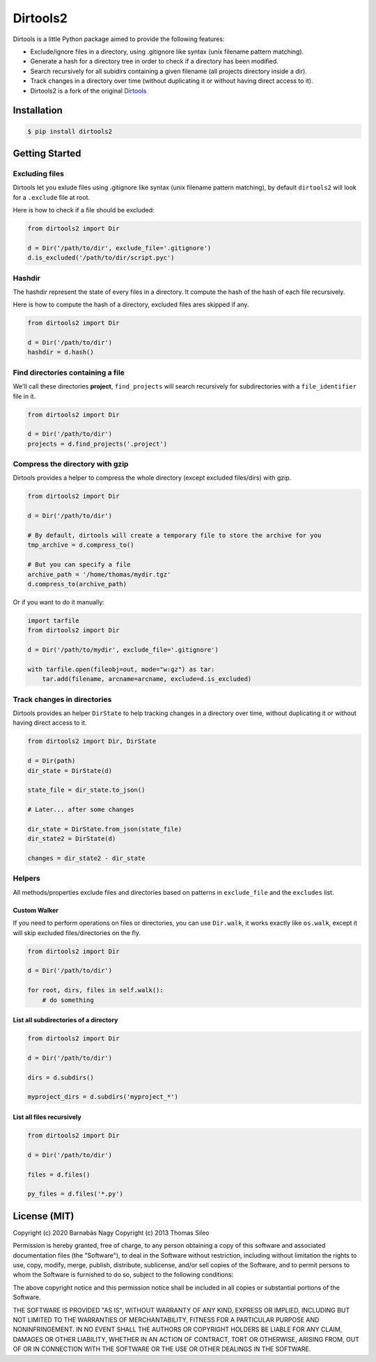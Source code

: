 ===========
 Dirtools2
===========

Dirtools is a little Python package aimed to provide the following features:

* Exclude/ignore files in a directory, using .gitignore like syntax (unix filename pattern matching).
* Generate a hash for a directory tree in order to check if a directory has been modified.
* Search recursively for all subidirs containing a given filename (all projects directory inside a dir).
* Track changes in a directory over time (without duplicating it or without having direct access to it).

* Dirtools2 is a fork of the original `Dirtools <https://github.com/tsileo/dirtools>`_

.. image:: https://pypip.in/v/dirtools2/badge.png
        :target: https://crate.io/packages/dirtools2

.. image:: https://pypip.in/d/dirtools2/badge.png
        :target: https://crate.io/packages/dirtools2


Installation
============

.. code-block::

    $ pip install dirtools2


Getting Started
===============

Excluding files
---------------

Dirtools let you exlude files using .gitignore like syntax (unix filename pattern matching), by default ``dirtools2`` will look for a ``.exclude`` file at root.

Here is how to check if a file should be excluded:

.. code-block:: python

    from dirtools2 import Dir

    d = Dir('/path/to/dir', exclude_file='.gitignore')
    d.is_excluded('/path/to/dir/script.pyc')


Hashdir
-------

The hashdir represent the state of every files in a directory. It compute the hash of the hash of each file recursively.

Here is how to compute the hash of a directory, excluded files ares skipped if any.

.. code-block:: python

    from dirtools2 import Dir

    d = Dir('/path/to/dir')
    hashdir = d.hash()


Find directories containing a file
----------------------------------

We'll call these directories **project**, ``find_projects`` will search recursively for subdirectories with a ``file_identifier`` file in it.

.. code-block:: python

    from dirtools2 import Dir

    d = Dir('/path/to/dir')
    projects = d.find_projects('.project')


Compress the directory with gzip
----------------------------------

Dirtools provides a helper to compress the whole directory (except excluded files/dirs) with gzip.

.. code-block:: python

    from dirtools2 import Dir

    d = Dir('/path/to/dir')
    
    # By default, dirtools will create a temporary file to store the archive for you
    tmp_archive = d.compress_to()

    # But you can specify a file
    archive_path = '/home/thomas/mydir.tgz'
    d.compress_to(archive_path)


Or if you want to do it manually:

.. code-block:: python

    import tarfile
    from dirtools2 import Dir

    d = Dir('/path/to/mydir', exclude_file='.gitignore')

    with tarfile.open(fileobj=out, mode="w:gz") as tar:
        tar.add(filename, arcname=arcname, exclude=d.is_excluded)


Track changes in directories
----------------------------

Dirtools provides an helper ``DirState`` to help tracking changes in a directory over time, without duplicating it or without having direct access to it.

.. code-block:: python

    from dirtools2 import Dir, DirState

    d = Dir(path)
    dir_state = DirState(d)

    state_file = dir_state.to_json()

    # Later... after some changes

    dir_state = DirState.from_json(state_file)
    dir_state2 = DirState(d)

    changes = dir_state2 - dir_state


Helpers
-------

All methods/properties exclude files and directories based on patterns in ``exclude_file`` and the ``excludes`` list.

Custom Walker
~~~~~~~~~~~~~

If you need to perform operations on files or directories, you can use ``Dir.walk``, it works exactly like ``os.walk``, except it will skip excluded files/directories on the fly.

.. code-block:: python

    from dirtools2 import Dir

    d = Dir('/path/to/dir')
    
    for root, dirs, files in self.walk():
        # do something


List all subdirectories of a directory
~~~~~~~~~~~~~~~~~~~~~~~~~~~~~~~~~~~~~~

.. code-block:: python

    from dirtools2 import Dir

    d = Dir('/path/to/dir')

    dirs = d.subdirs()

    myproject_dirs = d.subdirs('myproject_*')


List all files recursively
~~~~~~~~~~~~~~~~~~~~~~~~~

.. code-block:: python

    from dirtools2 import Dir

    d = Dir('/path/to/dir')

    files = d.files()

    py_files = d.files('*.py')


License (MIT)
=============

Copyright (c) 2020 Barnabás Nagy
Copyright (c) 2013 Thomas Sileo

Permission is hereby granted, free of charge, to any person obtaining a copy of this software and associated documentation files (the "Software"), to deal in the Software without restriction, including without limitation the rights to use, copy, modify, merge, publish, distribute, sublicense, and/or sell copies of the Software, and to permit persons to whom the Software is furnished to do so, subject to the following conditions:

The above copyright notice and this permission notice shall be included in all copies or substantial portions of the Software.

THE SOFTWARE IS PROVIDED "AS IS", WITHOUT WARRANTY OF ANY KIND, EXPRESS OR IMPLIED, INCLUDING BUT NOT LIMITED TO THE WARRANTIES OF MERCHANTABILITY, FITNESS FOR A PARTICULAR PURPOSE AND NONINFRINGEMENT. IN NO EVENT SHALL THE AUTHORS OR COPYRIGHT HOLDERS BE LIABLE FOR ANY CLAIM, DAMAGES OR OTHER LIABILITY, WHETHER IN AN ACTION OF CONTRACT, TORT OR OTHERWISE, ARISING FROM, OUT OF OR IN CONNECTION WITH THE SOFTWARE OR THE USE OR OTHER DEALINGS IN THE SOFTWARE.

